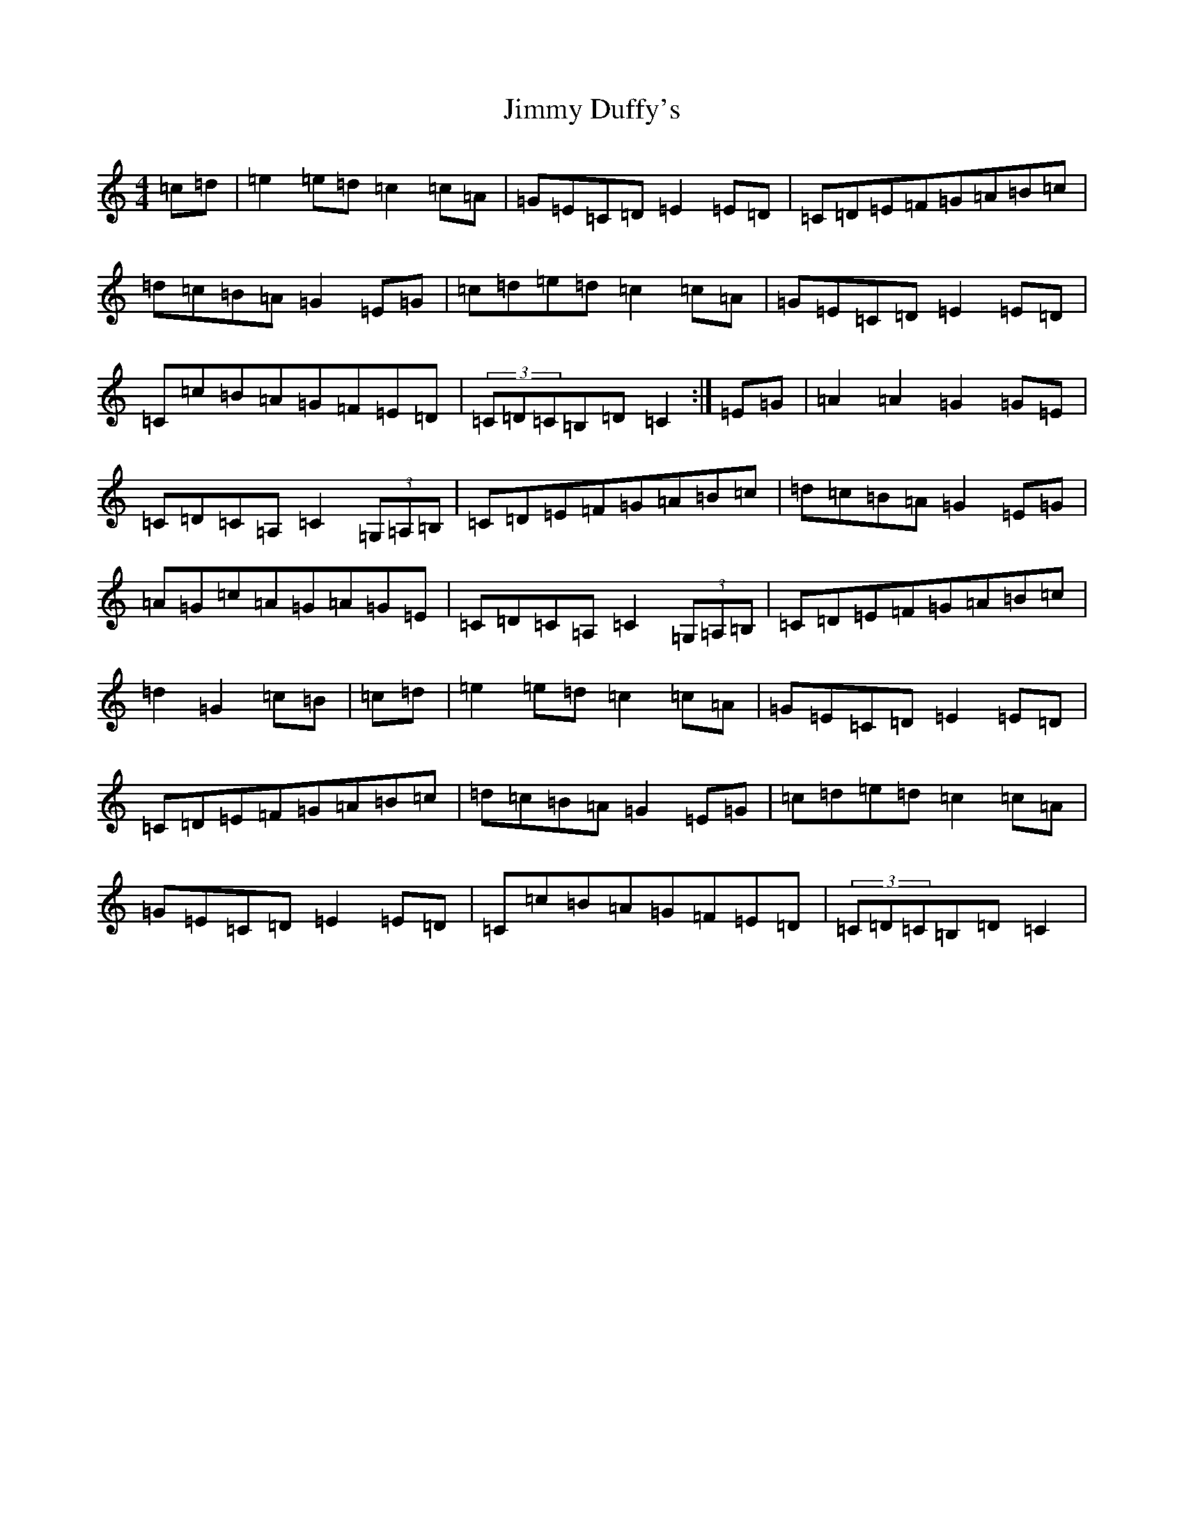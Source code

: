 X: 10479
T: Jimmy Duffy's
S: https://thesession.org/tunes/1924#setting1924
Z: G Major
R: barndance
M: 4/4
L: 1/8
K: C Major
=c=d|=e2=e=d=c2=c=A|=G=E=C=D=E2=E=D|=C=D=E=F=G=A=B=c|=d=c=B=A=G2=E=G|=c=d=e=d=c2=c=A|=G=E=C=D=E2=E=D|=C=c=B=A=G=F=E=D|(3=C=D=C=B,=D=C2:|=E=G|=A2=A2=G2=G=E|=C=D=C=A,=C2(3=G,=A,=B,|=C=D=E=F=G=A=B=c|=d=c=B=A=G2=E=G|=A=G=c=A=G=A=G=E|=C=D=C=A,=C2(3=G,=A,=B,|=C=D=E=F=G=A=B=c|=d2=G2=c=B|=c=d|=e2=e=d=c2=c=A|=G=E=C=D=E2=E=D|=C=D=E=F=G=A=B=c|=d=c=B=A=G2=E=G|=c=d=e=d=c2=c=A|=G=E=C=D=E2=E=D|=C=c=B=A=G=F=E=D|(3=C=D=C=B,=D=C2|